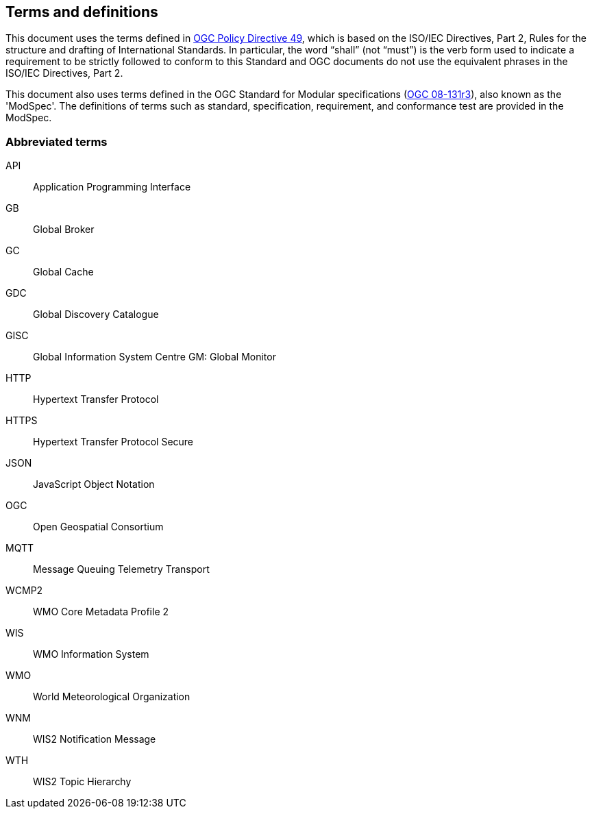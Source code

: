 == Terms and definitions

This document uses the terms defined in https://portal.ogc.org/public_ogc/directives/directives.php[OGC Policy Directive 49], which is based on the ISO/IEC Directives, Part 2, Rules for the structure and drafting of International Standards. In particular, the word “shall” (not “must”) is the verb form used to indicate a requirement to be strictly followed to conform to this Standard and OGC documents do not use the equivalent phrases in the ISO/IEC Directives, Part 2.

This document also uses terms defined in the OGC Standard for Modular specifications (https://portal.opengeospatial.org/files/?artifact_id=34762[OGC 08-131r3]), also known as the 'ModSpec'. The definitions of terms such as standard, specification, requirement, and conformance test are provided in the ModSpec.

=== Abbreviated terms

API:: Application Programming Interface
GB:: Global Broker
GC:: Global Cache
GDC:: Global Discovery Catalogue
GISC:: Global Information System Centre
GM: Global Monitor
HTTP:: Hypertext Transfer Protocol
HTTPS:: Hypertext Transfer Protocol Secure
JSON:: JavaScript Object Notation
OGC:: Open Geospatial Consortium
MQTT:: Message Queuing Telemetry Transport
WCMP2:: WMO Core Metadata Profile 2
WIS:: WMO Information System
WMO:: World Meteorological Organization
WNM:: WIS2 Notification Message
WTH:: WIS2 Topic Hierarchy
